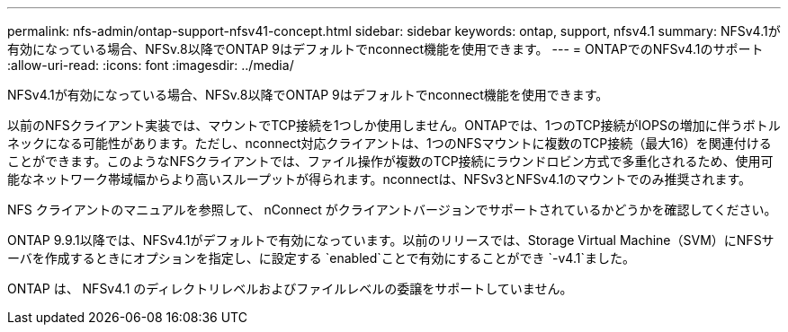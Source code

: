 ---
permalink: nfs-admin/ontap-support-nfsv41-concept.html 
sidebar: sidebar 
keywords: ontap, support, nfsv4.1 
summary: NFSv4.1が有効になっている場合、NFSv.8以降でONTAP 9はデフォルトでnconnect機能を使用できます。 
---
= ONTAPでのNFSv4.1のサポート
:allow-uri-read: 
:icons: font
:imagesdir: ../media/


[role="lead"]
NFSv4.1が有効になっている場合、NFSv.8以降でONTAP 9はデフォルトでnconnect機能を使用できます。

以前のNFSクライアント実装では、マウントでTCP接続を1つしか使用しません。ONTAPでは、1つのTCP接続がIOPSの増加に伴うボトルネックになる可能性があります。ただし、nconnect対応クライアントは、1つのNFSマウントに複数のTCP接続（最大16）を関連付けることができます。このようなNFSクライアントでは、ファイル操作が複数のTCP接続にラウンドロビン方式で多重化されるため、使用可能なネットワーク帯域幅からより高いスループットが得られます。nconnectは、NFSv3とNFSv4.1のマウントでのみ推奨されます。

NFS クライアントのマニュアルを参照して、 nConnect がクライアントバージョンでサポートされているかどうかを確認してください。

ONTAP 9.9.1以降では、NFSv4.1がデフォルトで有効になっています。以前のリリースでは、Storage Virtual Machine（SVM）にNFSサーバを作成するときにオプションを指定し、に設定する `enabled`ことで有効にすることができ `-v4.1`ました。

ONTAP は、 NFSv4.1 のディレクトリレベルおよびファイルレベルの委譲をサポートしていません。
